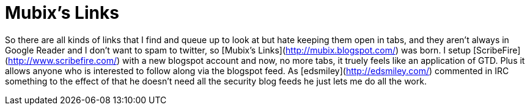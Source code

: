 = Mubix's Links
:hp-tags: internet

So there are all kinds of links that I find and queue up to look at but hate keeping them open in tabs, and they aren’t always in Google Reader and I don’t want to spam to twitter, so [Mubix’s Links](http://mubix.blogspot.com/) was born. I setup [ScribeFire](http://www.scribefire.com/) with a new blogspot account and now, no more tabs, it truely feels like an application of GTD. Plus it allows anyone who is interested to follow along via the blogspot feed. As [edsmiley](http://edsmiley.com/) commented in IRC something to the effect of that he doesn’t need all the security blog feeds he just lets me do all the work.
